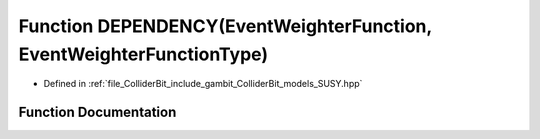 .. _exhale_function_SUSY_8hpp_1a3ecfdd988931eb86f109279d071d3e3d:

Function DEPENDENCY(EventWeighterFunction, EventWeighterFunctionType)
=====================================================================

- Defined in :ref:`file_ColliderBit_include_gambit_ColliderBit_models_SUSY.hpp`


Function Documentation
----------------------


.. doxygenfunction:: DEPENDENCY(EventWeighterFunction, EventWeighterFunctionType)
   :project: GAMBIT